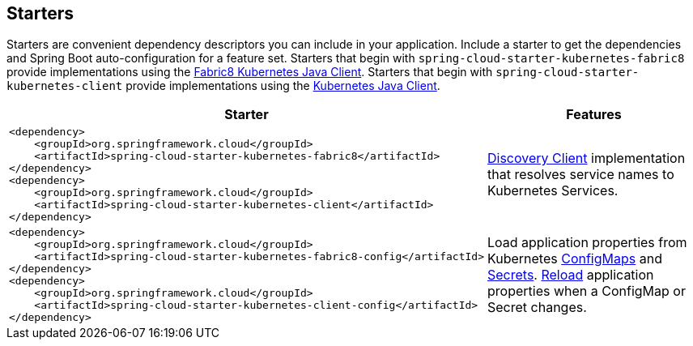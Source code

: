 == Starters

Starters are convenient dependency descriptors you can include in your
application. Include a starter to get the dependencies and Spring Boot
auto-configuration for a feature set.  Starters that begin with `spring-cloud-starter-kubernetes-fabric8`
provide implementations using the https://github.com/fabric8io/kubernetes-client[Fabric8 Kubernetes Java Client].
Starters that begin with
`spring-cloud-starter-kubernetes-client` provide implementations using the https://github.com/kubernetes-client/java[Kubernetes Java Client].

[cols="a,d"]
|===
| Starter | Features

| [source,xml]
----
<dependency>
    <groupId>org.springframework.cloud</groupId>
    <artifactId>spring-cloud-starter-kubernetes-fabric8</artifactId>
</dependency>
<dependency>
    <groupId>org.springframework.cloud</groupId>
    <artifactId>spring-cloud-starter-kubernetes-client</artifactId>
</dependency>
----
| <<DiscoveryClient for Kubernetes,Discovery Client>> implementation that
resolves service names to Kubernetes Services.

| [source,xml]
----
<dependency>
    <groupId>org.springframework.cloud</groupId>
    <artifactId>spring-cloud-starter-kubernetes-fabric8-config</artifactId>
</dependency>
<dependency>
    <groupId>org.springframework.cloud</groupId>
    <artifactId>spring-cloud-starter-kubernetes-client-config</artifactId>
</dependency>
----
| Load application properties from Kubernetes
<<configmap-propertysource,ConfigMaps>> and <<Secrets PropertySource,Secrets>>.
<<propertysource-reload,Reload>> application properties when a ConfigMap or
Secret changes.

| [source,xml]
----
<dependency>
    <groupId>org.springframework.cloud</groupId>
    <artifactId>spring-cloud-starter-kubernetes-fabric8-all</artifactId>
</dependency>
<dependency>
    <groupId>org.springframework.cloud</groupId>
    <artifactId>spring-cloud-starter-kubernetes-client-all</artifactId>
</dependency>
----

